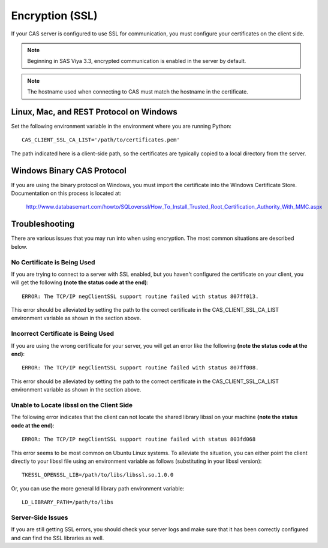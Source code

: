 
.. Copyright SAS Institute

.. _encryption:

****************
Encryption (SSL)
****************

If your CAS server is configured to use SSL for communication, you must 
configure your certificates on the client side.

.. note:: Beginning in SAS Viya 3.3, encrypted communication is enabled
             in the server by default.

.. note:: The hostname used when connecting to CAS must match the hostname
          in the certificate.


Linux, Mac, and REST Protocol on Windows
========================================

Set the following environment variable in the environment
where you are running Python::

   CAS_CLIENT_SSL_CA_LIST='/path/to/certificates.pem'

The path indicated here is a client-side path, so the certificates are
typically copied to a local directory from the server.


Windows Binary CAS Protocol
===========================

If you are using the binary protocol on Windows, you must import the
certificate into the Windows Certificate Store.  Documentation on this
process is located at:

    http://www.databasemart.com/howto/SQLoverssl/How_To_Install_Trusted_Root_Certification_Authority_With_MMC.aspx


Troubleshooting
===============

There are various issues that you may run into when using encryption.  The
most common situations are described below.


No Certificate is Being Used
----------------------------

If you are trying to connect to a server with SSL enabled, but you haven't
configured the certificate on your client, you will get the following
**(note the status code at the end)**::

    ERROR: The TCP/IP negClientSSL support routine failed with status 807ff013.

This error should be alleviated by setting the path to the correct
certificate in the CAS_CLIENT_SSL_CA_LIST environment variable as shown
in the section above.


Incorrect Certificate is Being Used
-----------------------------------

If you are using the wrong certificate for your server, you will get an
error like the following **(note the status code at the end)**::

    ERROR: The TCP/IP negClientSSL support routine failed with status 807ff008.

This error should be alleviated by setting the path to the correct
certificate in the CAS_CLIENT_SSL_CA_LIST environment variable as shown
in the section above.


Unable to Locate libssl on the Client Side
------------------------------------------

The following error indicates that the client can not locate the shared library
libssl on your machine **(note the status code at the end)**::

    ERROR: The TCP/IP negClientSSL support routine failed with status 803fd068

This error seems to be most common on Ubuntu Linux systems.  To alleviate the
situation, you can either point the client directly to your libssl file using
an environment variable as follows (substituting in your libssl version)::

    TKESSL_OPENSSL_LIB=/path/to/libs/libssl.so.1.0.0

Or, you can use the more general ld library path environment variable::

    LD_LIBRARY_PATH=/path/to/libs


Server-Side Issues
------------------

If you are still getting SSL errors, you should check your server logs and make
sure that it has been correctly configured and can find the SSL libraries as well.